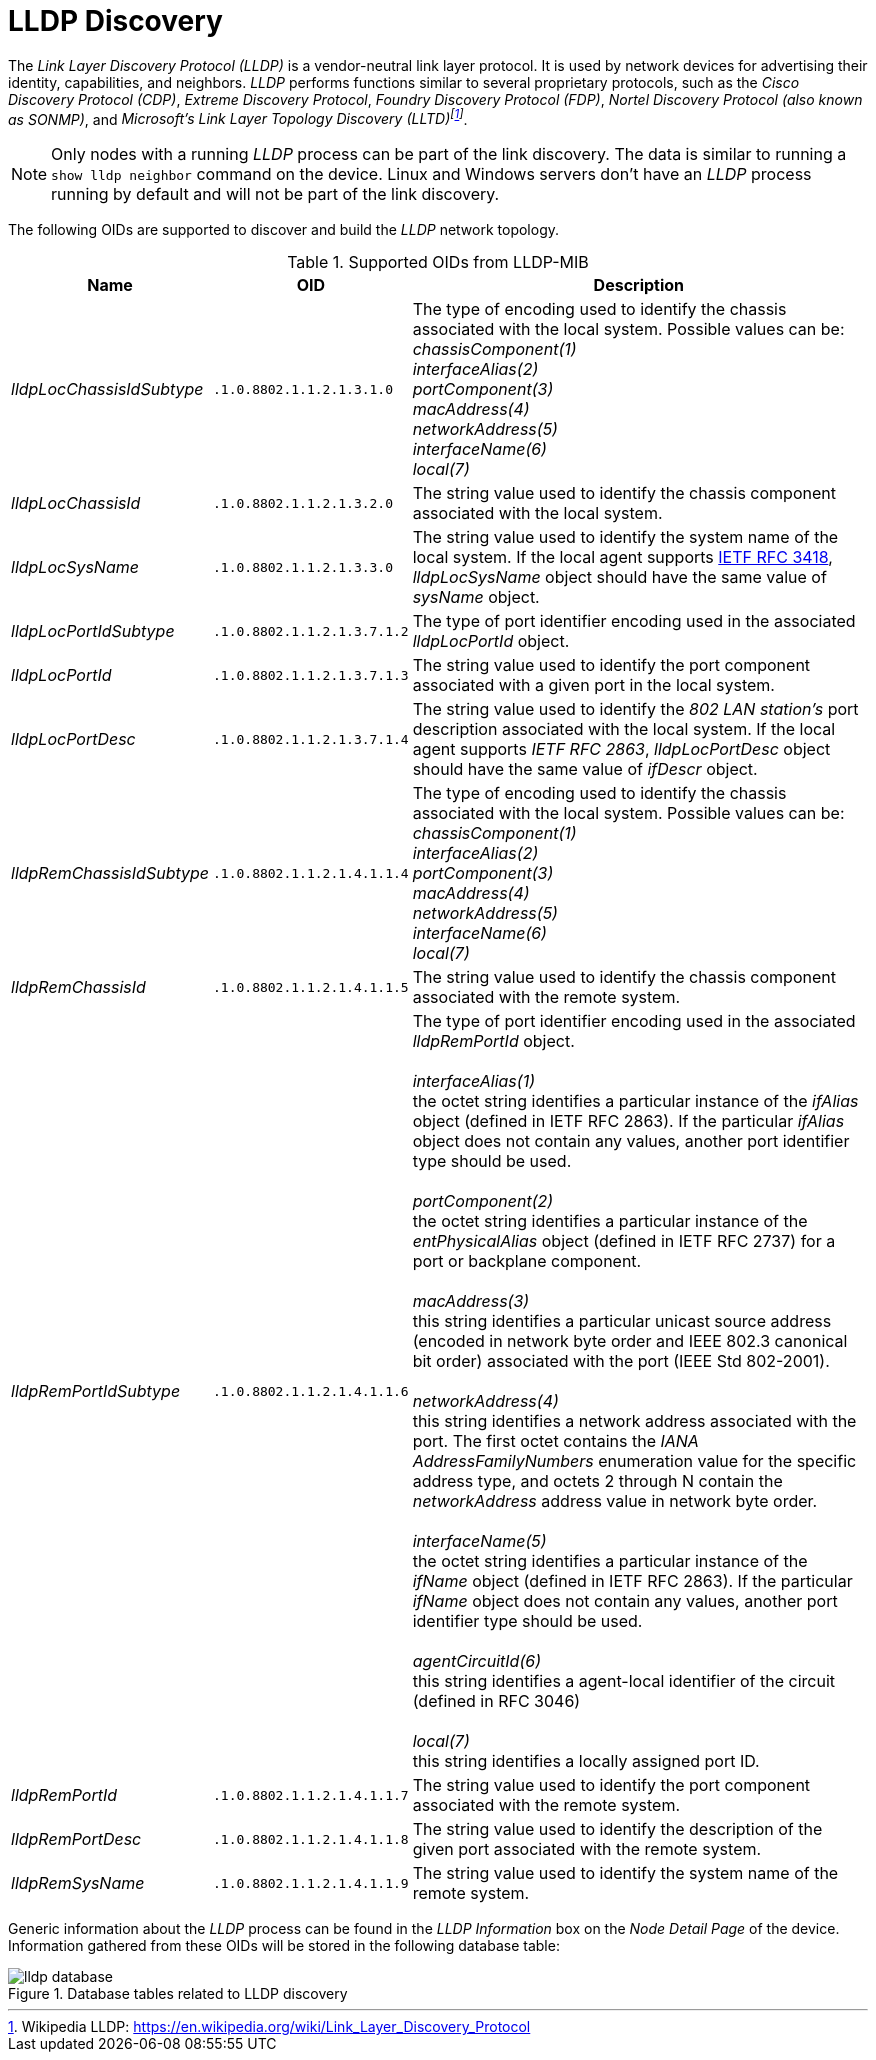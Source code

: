 
// Allow GitHub image rendering
:imagesdir: ./images

= LLDP Discovery

The _Link Layer Discovery Protocol (LLDP)_ is a vendor-neutral link layer protocol.
It is used by network devices for advertising their identity, capabilities, and neighbors.
_LLDP_ performs functions similar to several proprietary protocols, such as the _Cisco Discovery Protocol (CDP)_, _Extreme Discovery Protocol_, _Foundry Discovery Protocol (FDP)_, _Nortel Discovery Protocol (also known as SONMP)_, and _Microsoft's Link Layer Topology Discovery (LLTD)footnote:[Wikipedia LLDP: https://en.wikipedia.org/wiki/Link_Layer_Discovery_Protocol]_.

NOTE: Only nodes with a running _LLDP_ process can be part of the link discovery.
      The data is similar to running a `show lldp neighbor` command on the device.
      Linux and Windows servers don't have an _LLDP_ process running by default and will not be part of the link discovery.

The following OIDs are supported to discover and build the _LLDP_ network topology.

.Supported OIDs from LLDP-MIB
[options="header, autowidth"]
|===
| Name                      | OID                         | Description
| _lldpLocChassisIdSubtype_ | `.1.0.8802.1.1.2.1.3.1.0`   | The type of encoding used to identify the chassis associated with the local system. Possible values can be: +
                                                            _chassisComponent(1)_ +
                                                            _interfaceAlias(2)_ +
                                                            _portComponent(3)_ +
                                                            _macAddress(4)_ +
                                                            _networkAddress(5)_ +
                                                            _interfaceName(6)_ +
                                                            _local(7)_
| _lldpLocChassisId_        | `.1.0.8802.1.1.2.1.3.2.0`   | The string value used to identify the chassis component associated with the local system.
| _lldpLocSysName_          | `.1.0.8802.1.1.2.1.3.3.0`   | The string value used to identify the system name of the local system.
                                                            If the local agent supports link:http://tools.ietf.org/html/rfc3418[IETF RFC 3418], _lldpLocSysName_ object should have the same value of _sysName_ object.
| _lldpLocPortIdSubtype_    | `.1.0.8802.1.1.2.1.3.7.1.2` | The type of port identifier encoding used in the associated _lldpLocPortId_ object.
| _lldpLocPortId_           | `.1.0.8802.1.1.2.1.3.7.1.3` | The string value used to identify the port component associated with a given port in the local system.
| _lldpLocPortDesc_         | `.1.0.8802.1.1.2.1.3.7.1.4` | The string value used to identify the _802 LAN station's_ port description associated with the local system.
                                                            If the local agent supports _IETF RFC 2863_, _lldpLocPortDesc_ object should have the same value of _ifDescr_ object.
| _lldpRemChassisIdSubtype_ | `.1.0.8802.1.1.2.1.4.1.1.4` | The type of encoding used to identify the chassis associated with the local system. Possible values can be: +
                                                            _chassisComponent(1)_ +
                                                            _interfaceAlias(2)_ +
                                                            _portComponent(3)_ +
                                                            _macAddress(4)_ +
                                                            _networkAddress(5)_ +
                                                            _interfaceName(6)_ +
                                                            _local(7)_
| _lldpRemChassisId_        | `.1.0.8802.1.1.2.1.4.1.1.5` | The string value used to identify the chassis component associated with the remote system.
| _lldpRemPortIdSubtype_    | `.1.0.8802.1.1.2.1.4.1.1.6` | The type of port identifier encoding used in the associated _lldpRemPortId_ object. +
                                                            +
                                                            _interfaceAlias(1)_ +
                                                            the octet string identifies a particular instance of the _ifAlias_ object (defined in IETF RFC 2863). If the particular _ifAlias_ object does not contain any values, another port identifier type should be used. +
                                                            +
                                                            _portComponent(2)_ +
                                                            the octet string identifies a particular instance of the _entPhysicalAlias_ object (defined in IETF RFC 2737) for a port or backplane component. +
                                                            +
                                                            _macAddress(3)_ +
                                                            this string identifies a particular unicast source address (encoded in network byte order and IEEE 802.3 canonical bit order) associated with the port (IEEE Std 802-2001). +
                                                            +
                                                            _networkAddress(4)_ +
                                                            this string identifies a network address associated with the port.
                                                            The first octet contains the _IANA AddressFamilyNumbers_ enumeration value for the specific address type, and octets 2 through N contain the _networkAddress_ address value in network byte order. +
                                                            +
                                                            _interfaceName(5)_ +
                                                            the octet string identifies a particular instance of the _ifName_ object (defined in IETF RFC 2863).
                                                            If the particular _ifName_ object does not contain any values, another port identifier type should be used. +
                                                            +
                                                            _agentCircuitId(6)_ +
                                                            this string identifies a agent-local identifier of the circuit (defined in RFC 3046) +
                                                            +
                                                            _local(7)_ +
                                                            this string identifies a locally assigned port ID.
| _lldpRemPortId_           | `.1.0.8802.1.1.2.1.4.1.1.7` | The string value used to identify the port component associated with the remote system.
| _lldpRemPortDesc_         | `.1.0.8802.1.1.2.1.4.1.1.8` | The string value used to identify the description of the given port associated with the remote system.
| _lldpRemSysName_          | `.1.0.8802.1.1.2.1.4.1.1.9` | The string value used to identify the system name of the remote system.
|===

Generic information about the _LLDP_ process can be found in the _LLDP Information_ box on the _Node Detail Page_ of the device.
Information gathered from these OIDs will be stored in the following database table:

.Database tables related to LLDP discovery
image::lldp-database.png[]
